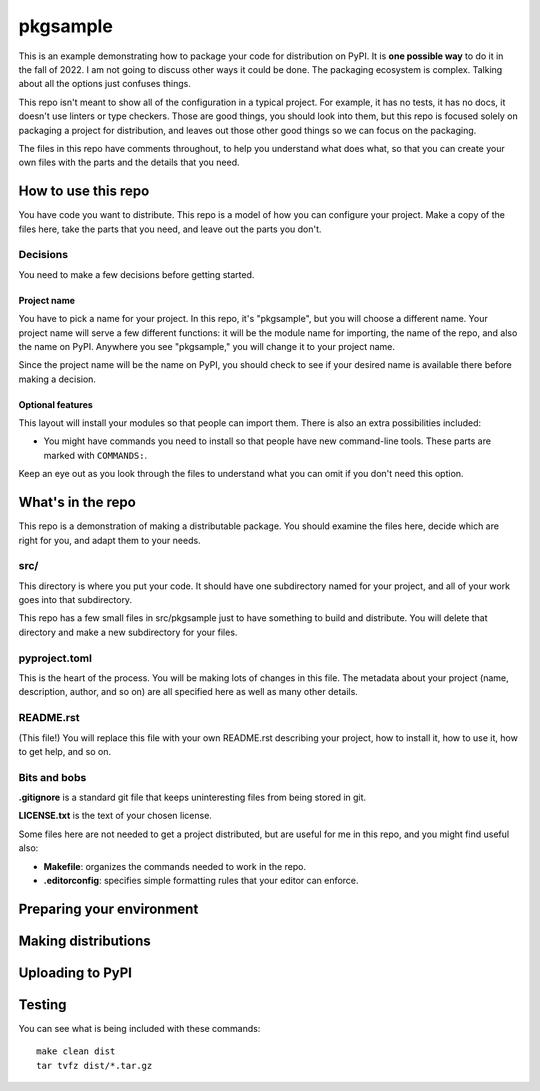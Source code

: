 #########
pkgsample
#########

This is an example demonstrating how to package your code for distribution on
PyPI.  It is **one possible way** to do it in the fall of 2022.  I am not going to discuss
other ways it could be done. The packaging ecosystem is complex.  Talking about
all the options just confuses things.

This repo isn't meant to show all of the configuration in a typical project.
For example, it has no tests, it has no docs, it doesn't use linters or type
checkers.  Those are good things, you should look into them, but this repo is
focused solely on packaging a project for distribution, and leaves out those
other good things so we can focus on the packaging.

The files in this repo have comments throughout, to help you understand what
does what, so that you can create your own files with the parts and the details
that you need.


How to use this repo
====================

You have code you want to distribute.  This repo is a model of how you can
configure your project.  Make a copy of the files here, take the parts that you
need, and leave out the parts you don't.


Decisions
---------

You need to make a few decisions before getting started.

Project name
............

You have to pick a name for your project.  In this repo, it's "pkgsample", but
you will choose a different name.  Your project name will serve a few different
functions: it will be the module name for importing, the name of the repo, and
also the name on PyPI. Anywhere you see "pkgsample," you will change it to your
project name.

Since the project name will be the name on PyPI, you should check to see if
your desired name is available there before making a decision.

Optional features
.................

This layout will install your modules so that people can import them.  There
is also an extra possibilities included:

- You might have commands you need to install so that people have new
  command-line tools. These parts are marked with ``COMMANDS:``.

Keep an eye out as you look through the files to understand what you can omit
if you don't need this option.


What's in the repo
==================

This repo is a demonstration of making a distributable package.  You should
examine the files here, decide which are right for you, and adapt them to your
needs.

src/
----

This directory is where you put your code. It should have one subdirectory
named for your project, and all of your work goes into that subdirectory.

This repo has a few small files in src/pkgsample just to have something to
build and distribute. You will delete that directory and make a new
subdirectory for your files.

pyproject.toml
--------------

This is the heart of the process. You will be making lots of changes in this
file.  The metadata about your project (name, description, author, and so on)
are all specified here as well as many other details.

README.rst
----------

(This file!) You will replace this file with your own README.rst describing
your project, how to install it, how to use it, how to get help, and so on.

Bits and bobs
-------------

**.gitignore** is a standard git file that keeps uninteresting files from being
stored in git.

**LICENSE.txt** is the text of your chosen license.

Some files here are not needed to get a project distributed, but are useful for
me in this repo, and you might find useful also:

- **Makefile**: organizes the commands needed to work in the repo.

- **.editorconfig**: specifies simple formatting rules that your editor can
  enforce.

Preparing your environment
==========================



Making distributions
====================

Uploading to PyPI
=================

Testing
=======

You can see what is being included with these commands::

    make clean dist
    tar tvfz dist/*.tar.gz
